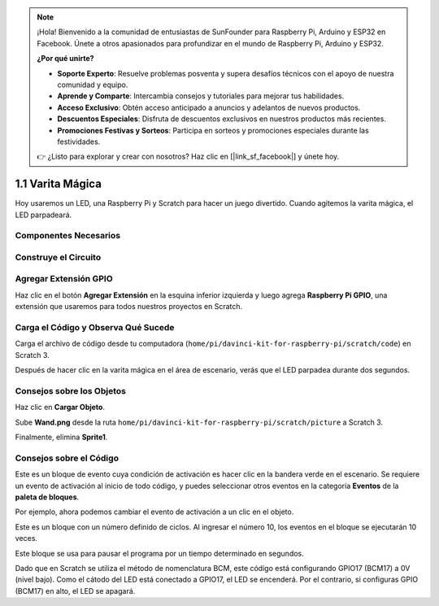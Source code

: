 .. note::

    ¡Hola! Bienvenido a la comunidad de entusiastas de SunFounder para Raspberry Pi, Arduino y ESP32 en Facebook. Únete a otros apasionados para profundizar en el mundo de Raspberry Pi, Arduino y ESP32.

    **¿Por qué unirte?**

    - **Soporte Experto**: Resuelve problemas posventa y supera desafíos técnicos con el apoyo de nuestra comunidad y equipo.
    - **Aprende y Comparte**: Intercambia consejos y tutoriales para mejorar tus habilidades.
    - **Acceso Exclusivo**: Obtén acceso anticipado a anuncios y adelantos de nuevos productos.
    - **Descuentos Especiales**: Disfruta de descuentos exclusivos en nuestros productos más recientes.
    - **Promociones Festivas y Sorteos**: Participa en sorteos y promociones especiales durante las festividades.

    👉 ¿Listo para explorar y crear con nosotros? Haz clic en [|link_sf_facebook|] y únete hoy.

1.1 Varita Mágica
=======================

Hoy usaremos un LED, una Raspberry Pi y Scratch para hacer un juego divertido. Cuando agitemos la varita mágica, el LED parpadeará.

.. image:: img/1.1_header.png

Componentes Necesarios
-------------------------

.. image:: img/1.1_list.png

Construye el Circuito
--------------------------

.. image:: img/1.1_image49.png

Agregar Extensión GPIO
-------------------------

Haz clic en el botón **Agregar Extensión** en la esquina inferior izquierda y luego agrega **Raspberry Pi GPIO**, una extensión que usaremos para todos nuestros proyectos en Scratch.

.. image:: img/1.1_scratchled1.png
    :align: center

.. image:: img/1.1_scratchled2.png
    :align: center

.. image:: img/1.1_scratchled3.png
    :align: center

Carga el Código y Observa Qué Sucede
-------------------------------------

Carga el archivo de código desde tu computadora (``home/pi/davinci-kit-for-raspberry-pi/scratch/code``) en Scratch 3.

.. image:: img/1.1_scratch_step1.png

.. image:: img/1.1_scratch_step2.png

Después de hacer clic en la varita mágica en el área de escenario, verás que el LED parpadea durante dos segundos.

.. image:: img/1.1_step3.png


Consejos sobre los Objetos
---------------------------

Haz clic en **Cargar Objeto**.

.. image:: img/1.1_upload_sprite.png

Sube **Wand.png** desde la ruta ``home/pi/davinci-kit-for-raspberry-pi/scratch/picture`` a Scratch 3.

.. image:: img/1.1_upload.png

Finalmente, elimina **Sprite1**.

.. image:: img/1.1_delete.png

Consejos sobre el Código
-------------------------

.. image:: img/1.1_LED1.png
  :width: 300

Este es un bloque de evento cuya condición de activación es hacer clic en la bandera verde en el escenario. Se requiere un evento de activación al inicio de todo código, y puedes seleccionar otros eventos en la categoría **Eventos** de la **paleta de bloques**.

.. image:: img/1.1_events.png
  :width: 300

Por ejemplo, ahora podemos cambiar el evento de activación a un clic en el objeto.

.. image:: img/1.1_LED2.png
  :width: 300

Este es un bloque con un número definido de ciclos. Al ingresar el número 10, los eventos en el bloque se ejecutarán 10 veces.

.. image:: img/1.1_LED4.png
  :width: 300

Este bloque se usa para pausar el programa por un tiempo determinado en segundos.

.. image:: img/1.1_LED3.png
  :width: 500

Dado que en Scratch se utiliza el método de nomenclatura BCM, este código está configurando GPIO17 (BCM17) a 0V (nivel bajo). Como el cátodo del LED está conectado a GPIO17, el LED se encenderá. Por el contrario, si configuras GPIO (BCM17) en alto, el LED se apagará.
